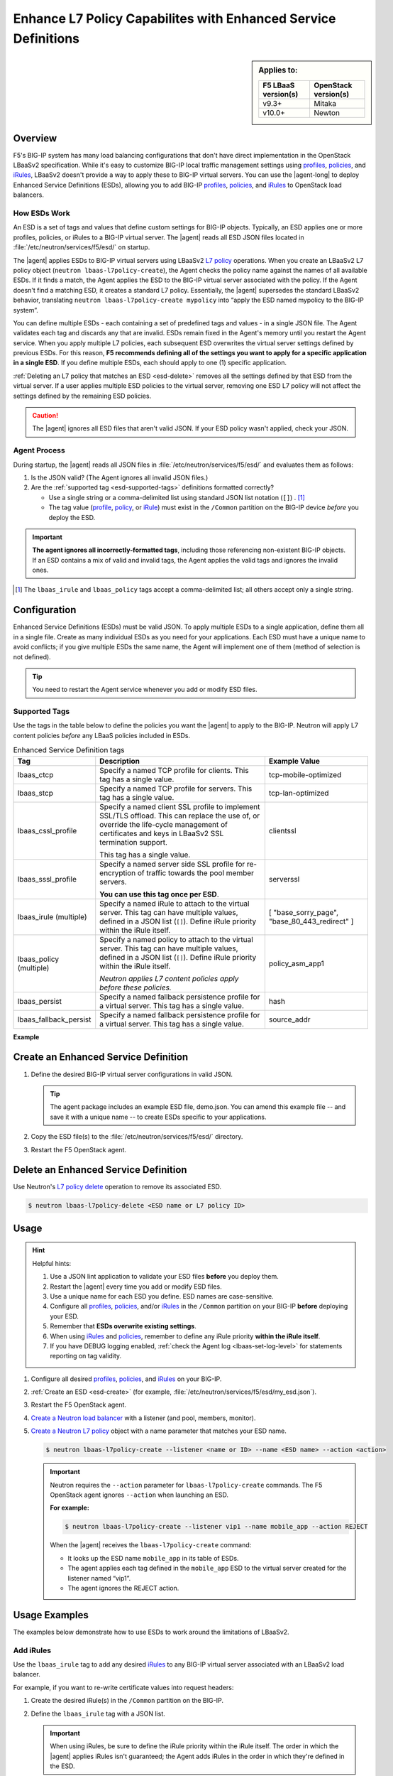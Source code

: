 .. _esd:

Enhance L7 Policy Capabilites with Enhanced Service Definitions
===============================================================

.. sidebar:: Applies to:

   ====================    ===========================
   F5 LBaaS version(s)     OpenStack version(s)
   ====================    ===========================
   v9.3+                   Mitaka
   --------------------    ---------------------------
   v10.0+                  Newton
   ====================    ===========================

Overview
--------

F5's BIG-IP system has many load balancing configurations that don't have direct implementation in the OpenStack LBaaSv2 specification. While it's easy to customize BIG-IP local traffic management settings using `profiles`_, `policies`_, and `iRules`_, LBaaSv2 doesn't provide a way to apply these to BIG-IP virtual servers. You can use the |agent-long| to deploy Enhanced Service Definitions (ESDs), allowing you to add BIG-IP `profiles`_, `policies`_, and `iRules`_ to OpenStack load balancers.

How ESDs Work
`````````````

An ESD is a set of tags and values that define custom settings for BIG-IP objects. Typically, an ESD applies one or more profiles, policies, or iRules to a BIG-IP virtual server. The |agent| reads all ESD JSON files located in :file:`/etc/neutron/services/f5/esd/` on startup.

The |agent| applies ESDs to BIG-IP virtual servers using LBaaSv2 `L7 policy`_ operations. When you create an LBaaSv2 L7 policy object (``neutron lbaas-l7policy-create``), the Agent checks the policy name against the names of all available ESDs. If it finds a match, the Agent  applies the ESD to the BIG-IP virtual server associated with the policy. If the Agent doesn't find a matching ESD, it creates a standard L7 policy. Essentially, the |agent| supersedes the standard LBaaSv2 behavior, translating ``neutron lbaas-l7policy-create mypolicy`` into “apply the ESD named mypolicy to the BIG-IP system”.

You can define multiple ESDs - each containing a set of predefined tags and values - in a single JSON file. The Agent validates each tag and discards any that are invalid. ESDs remain fixed in the Agent's memory until you restart the Agent service.
When you apply multiple L7 policies, each subsequent ESD overwrites the virtual server settings defined by previous ESDs. For this reason, **F5 recommends defining all of the settings you want to apply for a specific application in a single ESD**. If you define multiple ESDs, each should apply to one (1) specific application.

:ref:`Deleting an L7 policy that matches an ESD <esd-delete>` removes all the settings defined by that ESD from the virtual server.  If a user applies multiple ESD policies to the virtual server, removing one ESD L7 policy will not affect the settings defined by the remaining ESD policies.

.. caution::

   The |agent| ignores all ESD files that aren't valid JSON. If your ESD policy wasn't applied, check your JSON.


Agent Process
`````````````

During startup, the |agent| reads all JSON files in :file:`/etc/neutron/services/f5/esd/` and evaluates them as follows:

#. Is the JSON valid? (The Agent ignores all invalid JSON files.)
#. Are the :ref:`supported tag <esd-supported-tags>` definitions formatted correctly?

   * Use a single string or a comma-delimited list using standard JSON list notation (``[]``) . [#jsonlist]_
   * The tag value (`profile`_, `policy`_, or `iRule`_) must exist in the ``/Common`` partition on the BIG-IP device *before* you deploy the ESD.

.. important::

   **The agent ignores all incorrectly-formatted tags**, including those referencing non-existent BIG-IP objects.
   If an ESD contains a mix of valid and invalid tags, the Agent applies the valid tags and ignores the invalid ones.

.. [#jsonlist] The ``lbaas_irule`` and ``lbaas_policy`` tags accept a comma-delimited list; all others accept only a single string.


.. _esd-config:

Configuration
-------------

Enhanced Service Definitions (ESDs) must be valid JSON. To apply multiple ESDs to a single application, define them all in a single file. Create as many individual ESDs as you need for your applications. Each ESD must have a unique name to avoid conflicts; if you give multiple ESDs the same name, the Agent will implement one of them (method of selection is not defined).

.. tip::

   You need to restart the Agent service whenever you add or modify ESD files.

   .. include:: /_static/reuse/restart-f5-agent.rst

.. _esd-supported-tags:

Supported Tags
``````````````

Use the tags in the table below to define the policies you want the |agent| to apply to the BIG-IP. Neutron will apply L7 content policies *before* any LBaaS policies included in ESDs.

.. table:: Enhanced Service Definition tags

   +----------------------------+---------------------------------------------------------------------------------------------------------------+---------------------------+
   | Tag                        | Description                                                                                                   | Example Value             |
   +============================+===============================================================================================================+===========================+
   | lbaas\_ctcp                | Specify a named TCP profile for clients. This tag has a single value.                                         | tcp-mobile-optimized      |
   +----------------------------+---------------------------------------------------------------------------------------------------------------+---------------------------+
   | lbaas\_stcp                | Specify a named TCP profile for servers. This tag has a single value.                                         | tcp-lan-optimized         |
   +----------------------------+---------------------------------------------------------------------------------------------------------------+---------------------------+
   | lbaas\_cssl\_profile       | Specify a named client SSL profile to implement SSL/TLS offload. This can replace the use of, or override the | clientssl                 |
   |                            | life-cycle management of certificates and keys in LBaaSv2 SSL termination support.                            |                           |
   |                            |                                                                                                               |                           |
   |                            | This tag has a single value.                                                                                  |                           |
   +----------------------------+---------------------------------------------------------------------------------------------------------------+---------------------------+
   | lbaas\_sssl\_profile       | Specify a named server side SSL profile for re-encryption of traffic towards the pool member servers.         | serverssl                 |
   |                            |                                                                                                               |                           |
   |                            | **You can use this tag once per ESD**.                                                                        |                           |
   +----------------------------+---------------------------------------------------------------------------------------------------------------+---------------------------+
   | lbaas\_irule (multiple)    | Specify a named iRule to attach to the virtual server. This tag can have multiple values, defined in a JSON   | [                         |
   |                            | list (``[]``). Define iRule priority within the iRule itself.                                                 | "base\_sorry\_page",      |
   |                            |                                                                                                               | "base\_80\_443\_redirect" |
   |                            |                                                                                                               | ]                         |
   +----------------------------+---------------------------------------------------------------------------------------------------------------+---------------------------+
   | lbaas\_policy (multiple)   | Specify a named policy to attach to the virtual server. This tag can have multiple values, defined in a JSON  | policy\_asm\_app1         |
   |                            | list (``[]``). Define iRule priority within the iRule itself.                                                 |                           |
   |                            |                                                                                                               |                           |
   |                            | *Neutron applies L7 content policies apply before these policies.*                                            |                           |
   +----------------------------+---------------------------------------------------------------------------------------------------------------+---------------------------+
   | lbaas\_persist             | Specify a named fallback persistence profile for a virtual server. This tag has a single value.               | hash                      |
   +----------------------------+---------------------------------------------------------------------------------------------------------------+---------------------------+
   | lbaas\_fallback\_persist   | Specify a named fallback persistence profile for a virtual server. This tag has a single value.               | source\_addr              |
   +----------------------------+---------------------------------------------------------------------------------------------------------------+---------------------------+

**Example**

.. code-block:: JSON
   :caption: Basic ESD format

   {
     "<ESD name>": {
       "<tag_name>": "<tag value>",
       "<tag_name>": "<tag value>",
       …
     },
     …
   }

.. _esd-create:

Create an Enhanced Service Definition
-------------------------------------

#. Define the desired BIG-IP virtual server configurations in valid JSON.

   .. tip::

    The agent package includes an example ESD file, demo.json. You can amend this example file -- and save it with a unique name -- to create ESDs specific to your applications.


   .. code-block:: JSON
      :caption: demo.json

      {
       "esd_demo_1": {
         "lbaas_ctcp": "tcp-mobile-optimized",
         "lbaas_stcp": "tcp-lan-optimized",
         "lbaas_cssl_profile": "clientssl",
         "lbaas_sssl_profile": "serverssl",
         "lbaas_irule": ["_sys_https_redirect"],
         "lbaas_policy": ["demo_policy"],
         "lbaas_persist": "hash",
         "lbaas_fallback_persist": "source_addr"
       },
       "esd_demo_2": {
         "lbaas_irule": [
           "_sys_https_redirect",
           "_sys_APM_ExchangeSupport_helper"
         ]
       }
      }


#. Copy the ESD file(s) to the :file:`/etc/neutron/services/f5/esd/` directory.

#. Restart the F5 OpenStack agent.

   .. include:: /_static/reuse/restart-f5-agent.rst


.. _esd-delete:

Delete an Enhanced Service Definition
-------------------------------------

Use Neutron's `L7 policy delete`_ operation to remove its associated ESD.

.. code-block:: bash

   $ neutron lbaas-l7policy-delete <ESD name or L7 policy ID>


.. _esd-usage:

Usage
-----

.. hint::

   Helpful hints:

   #. Use a JSON lint application to validate your ESD files **before** you deploy them.
   #. Restart the |agent| every time you add or modify ESD files.
   #. Use a unique name for each ESD you define. ESD names are case-sensitive.
   #. Configure all `profiles`_, `policies`_, and/or `iRules`_ in the ``/Common`` partition on your BIG-IP **before** deploying your ESD.
   #. Remember that **ESDs overwrite existing settings**.
   #. When using `iRules`_ and `policies`_, remember to define any iRule priority **within the iRule itself**.
   #. If you have DEBUG logging enabled, :ref:`check the Agent log <lbaas-set-log-level>` for statements reporting on tag validity.

#. Configure all desired `profiles`_, `policies`_, and `iRules`_ on your BIG-IP.

#. :ref:`Create an ESD <esd-create>` (for example, :file:`/etc/neutron/services/f5/esd/my_esd.json`).

#. Restart the F5 OpenStack agent.

   .. include:: /_static/reuse/restart-f5-agent.rst

#. `Create a Neutron load balancer`_ with a listener (and pool, members, monitor).

#. `Create a Neutron L7 policy`_ object with a name parameter that matches your ESD name.

   .. code-block:: bash

      $ neutron lbaas-l7policy-create --listener <name or ID> --name <ESD name> --action <action>


   .. important::

      Neutron requires the ``--action`` parameter for ``lbaas-l7policy-create`` commands. The F5 OpenStack agent ignores ``--action`` when launching an ESD.

      **For example:**

      .. code-block:: bash

         $ neutron lbaas-l7policy-create --listener vip1 --name mobile_app --action REJECT

      When the |agent| receives the ``lbaas-l7policy-create`` command:

      - It looks up the ESD name ``mobile_app`` in its table of ESDs.
      - The agent applies each tag defined in the ``mobile_app`` ESD to the virtual server created for the listener named “vip1”.
      - The agent ignores the REJECT action.


Usage Examples
--------------

The examples below demonstrate how to use ESDs to work around the limitations of LBaaSv2.

Add iRules
``````````

Use the ``lbaas_irule`` tag to add any desired `iRules`_ to any BIG-IP virtual server associated with an LBaaSv2 load balancer.

For example, if you want to re-write certificate values into request headers:

#. Create the desired iRule(s) in the ``/Common`` partition on the BIG-IP.
#. Define the ``lbaas_irule`` tag with a JSON list.

   .. code-block:: JSON
      :linenos:

      {
        "esd_demo_1": {
          \\ define a single iRule
          "lbaas_irule": ["header_rewrite"]
      },
        "esd_demo_2": {
          \\ define two (2) iRules
          "lbaas_irule": [
            "header_rewrite",
            "remove_response_header"
          ]
        }
      }

   .. important::

      When using iRules, be sure to define the iRule priority within the iRule itself. The order in which the |agent| applies iRules isn't guaranteed; the Agent  adds iRules in the order in which they're defined in the ESD.


Add LTM Policies
````````````````

Use the ``lbaas_policy`` tag to assign a BIG-IP LTM `policy`_ to a virtual server associated with an LBaaSv2 load balancer.

#. Create the `policy`_ in the ``/Common`` partition on the BIG-IP.
#. Define the ``lbaas_policy`` tag with a JSON list.

   .. code-block:: JSON
      :linenos:

      {
        \\ define a single policy
        "esd_demo_1": {
          "lbaas_policy": ["custom_policy1"]
        },
        \\ define two (2) policies
        "esd_demo_2": {
          "lbaas_policy ": [
          "custom_policy1",
          "custom_policy2"
          ]
        }
      }


Add Server-side SSL Termination
```````````````````````````````

Use the ``lbaas_sssl_profile`` tag to add `BIG-IP server-side SSL termination`_ to a virtual server associated with an LBaaSv2 load balancer.

.. code-block:: JSON

   "lbaas_sssl_profile": "serverssl"


Customize Client-side SSL Termination
`````````````````````````````````````

Use the ``lbaas_cssl_profile tag`` tag to add a `BIG-IP SSL profile`_ to a virtual server associated with an LBaaSv2 load balancer.

#. Create a `client SSL profile`_ in the ``/Common`` partition on the BIG-IP.
#. `Create an LBaaSv2 HTTPS listener`_.
#. Create an L7 policy object using the ``lbaas_cssl_profile`` tag.

   .. code-block:: JSON

      "lbaas_cssl_profile": "clientssl"


Customize Session Persistence
`````````````````````````````

Use the ``lbaas_persist`` and ``lbaas_fallback_persist`` tags to configure a `BIG-IP session persistence profile`_ on a virtual server associated with an LBaaSv2 load balancer.

.. important::

   In the LBaaSv2 session persistence model, persistence types apply to pools, not listeners. The |agent| maps LBaaSv2 pool session persistence values to the BIG-IP virtual server(s) associated with the pool. The BIG-IP provides many persistence profiles beyond those available in LBaaSv2, including ``dest_addr``, ``hash``, ``ssl``, ``sip``, etc.

.. code-block:: JSON
   :linenos:

   "lbaas_persist": "hash",
   "lbaas_fallback_persist": "source_addr"

.. tip::

   It's good practice to define a fallback persistence profile as well, in case a client doesn't support the specified persistence profile.


Use TCP Profiles
````````````````

Use the ``lbaas_ctcp`` tag to define a `BIG-IP TCP profile`_ for a virtual server associated with an LBaaSv2 load balancer. BIG-IP TCP profiles, which determine how a server processes TCP traffic, can fine-tune TCP performance for specific applications.

- ``lbaas_ctcp`` -- Use this tag for client profiles.
- ``lbaas_stcp`` -- Use this tag for server profiles.

.. important::

   If you only define the client tag (``lbaas_ctcp``), the |agent| assigns the client profile to the virtual server for both client- and server-side traffic.

**For example:**

If your load balancer fronts an application used for mobile clients, you can use the ``tcp_mobile_optimized`` BIG-IP client SSL profile to optimize TCP processing.

.. code-block:: json

   "lbaas_ctcp": "tcp_mobile_optimized"

Of course, that profile may not be optimal for traffic between your BIG-IP and the pool member servers. You can specify different profiles for client-side and server-side traffic.

For ``esd_demo_1`` in the example below, we define a single TCP profile ("tcp") for both client- and server-side traffic. For ``esd_demo_2``, we assign separate TCP policies for client- and server-side traffic (``tcp_mobile_optimized`` and ``tcp_lan_optimized``, respectively).

.. code-block:: json
   :linenos:

   {
     "esd_demo_1": {
     "lbaas_ctcp": "tcp"
     },
     "esd_demo_2": {
       "lbaas_ctcp": "tcp_mobile_optimized",
       "lbaas_stcp": "tcp_lan_optimized"
     }
   }



.. _L7 policy: https://wiki.openstack.org/wiki/Neutron/LBaaS/l7#L7_Policies
.. _Create a Neutron load balancer: https://docs.openstack.org/mitaka/networking-guide/config-lbaas.html#building-an-lbaas-v2-load-balancer
.. _Create a Neutron L7 policy: https://docs.openstack.org/cli-reference/neutron.html
.. _iRules: https://devcentral.f5.com/irules
.. _policies: https://support.f5.com/csp/article/K15085
.. _profiles: https://support.f5.com/kb/en-us/products/big-ip_ltm/manuals/product/ltm-profiles-reference-12-0-0/2.html
.. _profile: https://support.f5.com/kb/en-us/products/big-ip_ltm/manuals/product/ltm-profiles-reference-12-0-0/2.html
.. _policy: https://support.f5.com/csp/article/K15085
.. _iRule: https://devcentral.f5.com/irules
.. _client SSL profile: https://support.f5.com/csp/article/K14783
.. _BIG-IP server-side SSL termination: https://support.f5.com/kb/en-us/products/big-ip_ltm/manuals/product/bigip-ssl-administration-13-0-0/4.html#guid-45595e00-5179-4055-87f7-277eb7d922bd
.. _BIG-IP SSL profile: https://support.f5.com/kb/en-us/products/big-ip_ltm/manuals/product/ltm-profiles-reference-13-0-0/6.html
.. _Create an LBaaSv2 HTTPS listener: https://docs.openstack.org/mitaka/networking-guide/config-lbaas.html#adding-an-https-listener
.. _BIG-IP session persistence profile: https://support.f5.com/kb/en-us/products/big-ip_ltm/manuals/product/ltm-profiles-reference-13-0-0/4.html
.. _BIG-IP TCP profile: https://support.f5.com/kb/en-us/products/big-ip_ltm/manuals/product/ltm-profiles-reference-13-0-0/1.html#guid-4b08badd-ccd9-4ddc-a4c3-1d8f788f38c3
.. _L7 policy delete: https://docs.openstack.org/cli-reference/neutron.html#neutron-lbaas-l7policy-delete
